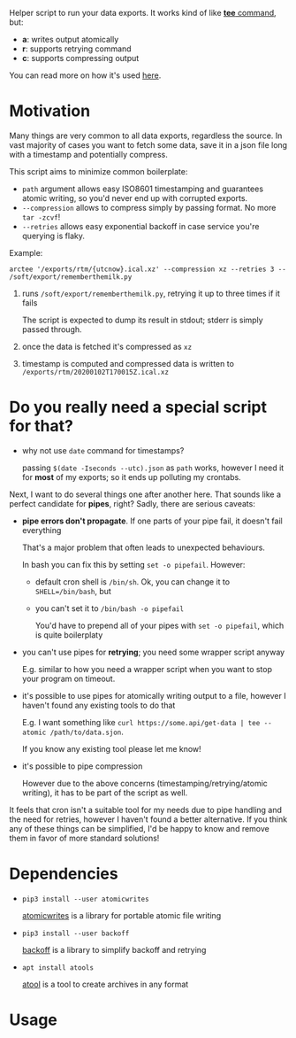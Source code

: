 #+EXPORT_EXCLUDE_TAGS: noexport

#+begin_src python :exports output :results replace raw
import arctee 
return arctee.__doc__
#+end_src

#+RESULTS:

Helper script to run your data exports.
It works kind of like [[https://en.wikipedia.org/wiki/Tee_(command)][*tee* command]], but:

- *a*: writes output atomically
- *r*: supports retrying command
- *c*: supports compressing output

You can read more on how it's used [[https://beepb00p.xyz/exports.html#arctee][here]].

* Motivation
Many things are very common to all data exports, regardless the source.
In vast majority of cases you want to fetch some data, save it in a json file long with a timestamp and potentially compress.

This script aims to minimize common boilerplate:

- =path= argument allows easy ISO8601 timestamping and guarantees atomic writing, so you'd never end up with corrupted exports.
- =--compression= allows to compress simply by passing format. No more =tar -zcvf=!
- =--retries= allows easy exponential backoff in case service you're querying is flaky.

Example:

: arctee '/exports/rtm/{utcnow}.ical.xz' --compression xz --retries 3 -- /soft/export/rememberthemilk.py

1. runs =/soft/export/rememberthemilk.py=, retrying it up to three times if it fails

   The script is expected to dump its result in stdout; stderr is simply passed through.
2. once the data is fetched it's compressed as =xz=
3. timestamp is computed and compressed data is written to =/exports/rtm/20200102T170015Z.ical.xz=

* Do you really need a special script for that?

- why not use =date= command for timestamps?

  passing =$(date -Iseconds --utc).json= as =path= works, however I need it for *most* of my exports; so it ends up polluting my crontabs.

Next, I want to do several things one after another here.
That sounds like a perfect candidate for *pipes*, right?
Sadly, there are serious caveats:

- *pipe errors don't propagate*. If one parts of your pipe fail, it doesn't fail everything

  That's a major problem that often leads to unexpected behaviours.

  In bash you can fix this by setting =set -o pipefail=. However:

  - default cron shell is =/bin/sh=. Ok, you can change it to ~SHELL=/bin/bash~, but
  - you can't set it to =/bin/bash -o pipefail=

    You'd have to prepend all of your pipes with =set -o pipefail=, which is quite boilerplaty

- you can't use pipes for *retrying*; you need some wrapper script anyway

  E.g. similar to how you need a wrapper script when you want to stop your program on timeout.

- it's possible to use pipes for atomically writing output to a file, however I haven't found any existing tools to do that

  E.g. I want something like =curl https://some.api/get-data | tee --atomic /path/to/data.sjon=.

  If you know any existing tool please let me know!

- it's possible to pipe compression

  However due to the above concerns (timestamping/retrying/atomic writing), it has to be part of the script as well.

It feels that cron isn't a suitable tool for my needs due to pipe handling and the need for retries, however I haven't found a better alternative.
If you think any of these things can be simplified, I'd be happy to know and remove them in favor of more standard solutions!

* Dependencies
- =pip3 install --user atomicwrites=

  [[https://github.com/untitaker/python-atomicwrites][atomicwrites]] is a library for portable atomic file writing
- =pip3 install --user backoff=

  [[https://github.com/litl/backoff][backoff]] is a library to simplify backoff and retrying
- =apt install atools=

  [[https://www.nongnu.org/atool][atool]] is a tool to create archives in any format

* Usage

#+begin_src sh :results output replace :exports output
./arctee.py --help
#+end_src

#+RESULTS:
#+begin_example
usage: arctee.py [-h] [-r RETRIES] [-c COMPRESSION] path ...

Wrapper for automating boilerplate for reliable and regular data exports.

Example: arctee '/exports/rtm/{utcnow}.ical.xz' --compression xz --retries 3 -- /soft/export/rememberthemilk.py

positional arguments:
  path                  Path with borg-style placeholders. Supported: {utcnow}, {hostname}.
                        
                        Example: '/exports/pocket/pocket_{utcnow}.json'
                        
                        (see https://manpages.debian.org/testing/borgbackup/borg-placeholders.1.en.html)
  command               Rest of the arguments are treated as the command to run

optional arguments:
  -h, --help            show this help message and exit
  -r RETRIES, --retries RETRIES
                        Number of retries (exponential backoff)
  -c COMPRESSION, --compression COMPRESSION
                        Set compression format (passed to 'apack -F').
                        
                        See man apack for list of supported formats.
#+end_example

  
* TODOs :noexport:
